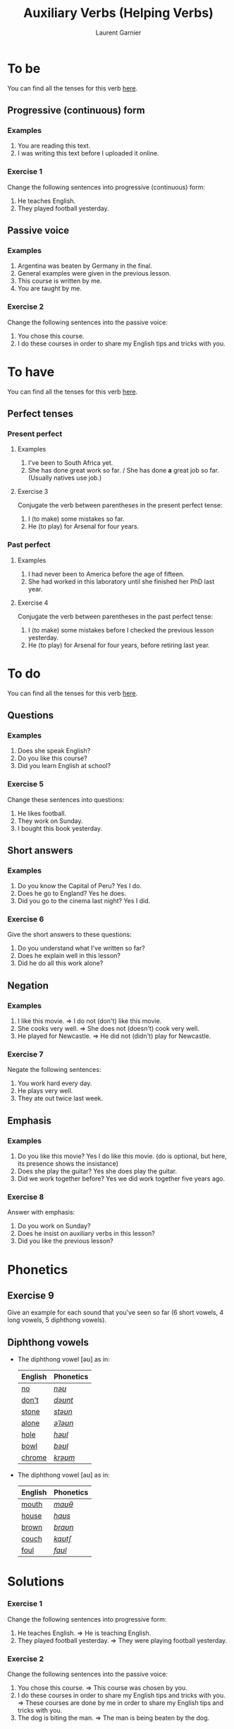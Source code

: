 #+TITLE: Auxiliary Verbs (Helping Verbs)
#+AUTHOR: Laurent Garnier

* To be 
  You can find all the tenses for this verb [[https://fr.bab.la/conjugaison/anglais/be][here]].
** Progressive (continuous) form
*** Examples 
    1. You are reading this text. 
    2. I was writing this text before I uploaded it online.
*** Exercise 1
    Change the following sentences into progressive (continuous) form:
    1. He teaches English.
    2. They played football yesterday.
** Passive voice
*** Examples
    1. Argentina was beaten by Germany in the final.
    2. General examples were given in the previous lesson.
    3. This course is written by me.
    4. You are taught by me. 
*** Exercise 2
    Change the following sentences into the passive voice:
    1. You chose this course.
    2. I do these courses in order to share my English tips and tricks
       with you.
    
* To have 
  You can find all the tenses for this verb [[https://fr.bab.la/conjugaison/anglais/have][here]].
** Perfect tenses
*** Present perfect
**** Examples
    1. I've been to South Africa yet.
    2. She has done great work so far. / She has done *a* great job so far. (Usually natives use job.)
**** Exercise 3
     Conjugate the verb between parentheses in the present perfect tense:
     1. I (to make) some mistakes so far. 
     2. He (to play) for Arsenal for four years.
*** Past perfect    
**** Examples
    1. I had never been to America before the age of fifteen.
    2. She had worked in this laboratory until she finished her PhD last year.
**** Exercise 4
     Conjugate the verb between parentheses in the past perfect tense:
     1. I (to make) some mistakes before I checked the previous lesson
        yesterday. 
     2. He (to play) for Arsenal for four years, before retiring last year.
* To do 
  You can find all the tenses for this verb [[https://fr.bab.la/conjugaison/anglais/do][here]].
** Questions
*** Examples
    1. Does she speak English?
    2. Do you like this course?
    3. Did you learn English at school?
*** Exercise 5
    Change these sentences into questions:
    1. He likes football.
    2. They work on Sunday.
    3. I bought this book yesterday.
** Short answers
*** Examples
    1. Do you know the Capital of Peru? Yes I do.
    2. Does he go to England? Yes he does.
    3. Did you go to the cinema last night? Yes I did.
*** Exercise 6
    Give the short answers to these questions:
    1. Do you understand what I've written so far?
    2. Does he explain well in this lesson?
    3. Did he do all this work alone?
** Negation
*** Examples
    1. I like this movie. => I do not (don't) like this movie.
    2. She cooks very well. => She does not (doesn't) cook very well.
    3. He played for Newcastle. => He did not (didn't) play for Newcastle.
*** Exercise 7
    Negate the following sentences:
    1. You work hard every day.
    2. He plays very well.
    3. They ate out twice last week. 
** Emphasis
*** Examples
    1. Do you like this movie? Yes I do like this movie. (do is optional, but here, its presence shows the insistance)
    2. Does she play the guitar? Yes she does play the guitar.
    3. Did we work together before? Yes we did work together five years ago.
*** Exercise 8
    Answer with emphasis:
    1. Do you work on Sunday?
    2. Does he insist on auxiliary verbs in this lesson?
    3. Did you like the previous lesson?
* Phonetics
** Exercise 9
   Give an example for each sound that you've seen so far (6 short
   vowels, 4 long vowels, 5 diphthong vowels).
** Diphthong vowels
   + The diphthong vowel [əʊ] as in:

     | English | Phonetics |
     |---------+-----------|
     | [[https://en.oxforddictionaries.com/definition/no][no]]      | [[http://www.wordreference.com/enfr/no][/nəʊ/]]     |
     | [[https://en.oxforddictionaries.com/definition/don't][don't]]   | [[http://www.wordreference.com/enfr/don't][/dəʊnt/]]   |
     | [[https://en.oxforddictionaries.com/definition/stone][stone]]   | [[http://www.wordreference.com/enfr/stone][/stəʊn/]]   |
     | [[https://en.oxforddictionaries.com/definition/alone][alone]]   | [[http://www.wordreference.com/enfr/alone][/əˈləʊn/]]  |
     | [[https://en.oxforddictionaries.com/definition/hole][hole]]    | [[http://www.wordreference.com/enfr/hole][/həʊl/]]    |
     | [[https://en.oxforddictionaries.com/definition/bowl][bowl]]    | [[http://www.wordreference.com/enfr/bowl][/bəʊl/]]    |
     | [[https://en.oxforddictionaries.com/definition/chrome][chrome]]  | [[http://www.wordreference.com/enfr/chrome][/krəʊm/]]   |
     
   + The diphthong vowel [aʊ] as in:

     | English | Phonetics |
     |---------+-----------|
     | [[https://en.oxforddictionaries.com/definition/mouth][mouth]]   | [[http://www.wordreference.com/enfr/mouth][/maʊθ/]]    |
     | [[https://en.oxforddictionaries.com/definition/house][house]]   | [[http://www.wordreference.com/enfr/house][/haʊs/]]    |
     | [[https://en.oxforddictionaries.com/definition/brown][brown]]   | [[http://www.wordreference.com/enfr/brown][/braʊn/]]   |
     | [[https://en.oxforddictionaries.com/definition/couch][couch]]   | [[http://www.wordreference.com/enfr/couch][/kaʊtʃ/]]   |
     | [[https://en.oxforddictionaries.com/definition/foul][foul]]    | [[http://www.wordreference.com/enfr/foul][/faʊl/]]    |

* Solutions
*** Exercise 1
    Change the following sentences into progressive form:
    1. He teaches English. => He is teaching English.
    2. They played football yesterday. => They were playing football
       yesterday.
*** Exercise 2
    Change the following sentences into the passive voice:
    1. You chose this course. => This course was chosen by you.
    2. I do these courses in order to share my English tips and tricks
       with you. => These courses are done by me in order to share my
       English tips and tricks with you.
    3. The dog is biting the man. => The man is being beaten by the dog.
*** Exercise 3
     Conjugate the verb between parentheses in the present perfect tense:
     1. I have made ('ve made) some mistakes so far. 
     2. He has played ('s played) for Arsenal for four years.
*** Exercise 4
     Conjugate the verb between parentheses in the past perfect tense:
     1. I had made ('d made) some mistakes before I checked the previous lesson
        yesterday. 
     2. He had played ('d played) for Arsenal for four years, before retiring last year.
*** Exercise 5
    Change these sentences into questions:
    1. He likes football. => Does he like football?
    2. They work on Sundays. => Do they work on Sundays?
    3. I bought this book yesterday. => When did you buy this book?
*** Exercise 6
    Give the short answers to these questions:
    1. Do you understand what I've written so far? Yes I do.
    2. Does he explain well in this lesson? Yes he does.
    3. Did he do all this work alone? No he didn't.
*** Exercise 7
    Negate the following sentences:
    1. You work hard every day. => You do not (don't) work hard every day.
    2. He plays very well. => He does not (doesn't) play very well.
    3. They ate out twice last week. => They did not (didn't) eat out
       twice last week.
*** Exercise 8
    Answer with emphasis:
    1. Do you work on Sunday? => Yes I do work on Sunday.
    2. Does he insist on auxiliary verbs in this lesson? => Yes he does
       insist on auxiliary verbs in this lesson.
    3. Did you like the previous lesson? => Yes I did like the previous lesson.
** Exercise 9
   1. Short vowel [ɛ], for example: [[https://en.oxforddictionaries.com/definition/apprehend][apprehend]] ([[http://www.wordreference.com/enfr/apprehend][/ˌæprɪˈhɛnd/]])
   2. Short vowel [æ], for example: [[https://en.oxforddictionaries.com/definition/nap][nap]] ([[http://www.wordreference.com/enfr/nap][/næp/]]) 
   3. Short vowel [ʌ], for example: [[https://en.oxforddictionaries.com/definition/but][but]] ([[http://www.wordreference.com/enfr/but][/bʌt/]]) 
   4. Short vowel [ʊ], for example: [[https://en.oxforddictionaries.com/definition/hood][hood]] ([[http://www.wordreference.com/enfr/hood][/hʊd/]])
   5. Short vowel [ɒ], for example: [[https://en.oxforddictionaries.com/definition/lob][lob]] ([[http://www.wordreference.com/enfr/lob][/lɒb/]]) 
   6. Short vowel [ə], for example: [[https://en.oxforddictionaries.com/definition/attend][attend]] ([[http://www.wordreference.com/enfr/attend][/əˈtɛnd/]])
   7. Long vowel [iː], for example: [[https://en.oxforddictionaries.com/definition/breed][breed]] ([[http://www.wordreference.com/enfr/breed][/briːd/]])
   8. Long vowel [ɑː], for example: [[https://en.oxforddictionaries.com/definition/past][past]] ([[http://www.wordreference.com/enfr/past][/pɑːst/]]) 
   9. Long vowel [ɔː], for example: [[https://en.oxforddictionaries.com/definition/flaw][flaw]] ([[http://www.wordreference.com/enfr/flaw][/flɔː/]]) 
  10. Long vowel [uː], for example: [[https://en.oxforddictionaries.com/definition/blue][blue]] ([[http://www.wordreference.com/enfr/blue][/bluː/]])  
  11. Diphthong vowel [ɪə], for example: [[https://en.oxforddictionaries.com/definition/rear][rear]] ([[http://www.wordreference.com/enfr/rear][/rɪə/]])
  12. Diphthong vowel [ʊə], for example: [[https://en.oxforddictionaries.com/definition/sure][sure]] ([[http://www.wordreference.com/enfr/sure][/ʃʊə/]])
  13. Diphthong vowel [eɪ] like in [[https://en.oxforddictionaries.com/definition/place][place]] ([[http://www.wordreference.com/enfr/place][/pleɪs/]])
  14. Diphthong vowel [ɔɪ] like in [[https://en.oxforddictionaries.com/definition/boil][boil]] ([[http://www.wordreference.com/enfr/boil][/bɔɪl/]])
  15. Diphthong vowel [aɪ] like in [[https://en.oxforddictionaries.com/definition/fry][fry]] ([[http://www.wordreference.com/enfr/fry][/fraɪ/]])
* If you want to go further
  Here are some additionally resources:
  + Previous lesson: [[https://github.com/lgsp/sciencelanguages/blob/master/org/hours.org][Hours]]
  + Next lesson: [[https://github.com/lgsp/sciencelanguages/blob/master/org/present-and-present-continuous.org][Present simple and present continuous]]
  + [[https://github.com/lgsp/sciencelanguages/blob/master/org/english/ebook-45englishsounds.org][My book]] about phonetics
  + [[https://youtu.be/nmVN-5oOGy0][English Jade]]
  + [[https://youtu.be/A2ncygNMaFo][mmmEnglish]]

